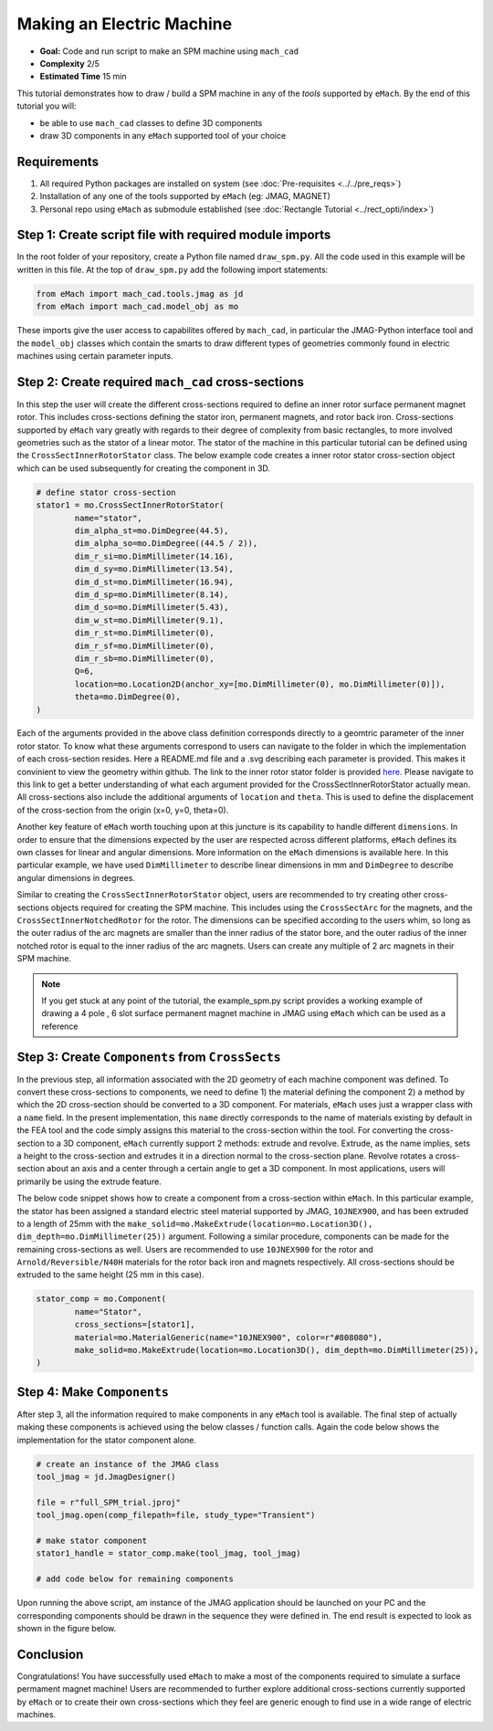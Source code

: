 Making an Electric Machine 
===========================================

* **Goal:** Code and run script to make an SPM machine using ``mach_cad``
* **Complexity** 2/5
* **Estimated Time** 15 min

This tutorial demonstrates how to draw / build a SPM machine in any of the `tools` supported by ``eMach``. By the end of this 
tutorial you will:

* be able to use ``mach_cad`` classes to define 3D components
* draw 3D components in any ``eMach`` supported tool of your choice


Requirements 
---------------------

#. All required Python packages are installed on system (see :doc:`Pre-requisites <../../pre_reqs>`)
#. Installation of any one of the tools supported by ``eMach`` (eg: JMAG, MAGNET)
#. Personal repo using ``eMach`` as submodule established (see :doc:`Rectangle Tutorial <../rect_opti/index>`)


Step 1: Create script file with required module imports
--------------------------------------------------------------------

In the root folder of your repository, create a Python file named ``draw_spm.py``. All the code used in this example will be 
written in this file. At the top of ``draw_spm.py`` add the following import statements:

.. code-block:: python

	from eMach import mach_cad.tools.jmag as jd
	from eMach import mach_cad.model_obj as mo

These imports give the user access to capabilites offered by ``mach_cad``, in particular the JMAG-Python interface tool and the 
``model_obj`` classes which contain the smarts to draw different types of geometries commonly found in electric machines using 
certain parameter inputs.

Step 2: Create required ``mach_cad`` cross-sections
--------------------------------------------------------------------

In this step the user will create the different cross-sections required to define an inner rotor surface permanent magnet rotor.
This includes cross-sections defining the stator iron, permanent magnets, and rotor back iron. Cross-sections supported by ``eMach``
vary greatly with regards to their degree of complexity from basic rectangles, to more involved geometries such as the stator of a
linear motor. The stator of the machine in this particular tutorial can be defined using the ``CrossSectInnerRotorStator`` class.
The below example code creates a inner rotor stator cross-section object which can be used subsequently for creating the component
in 3D. 

.. code-block:: python
	
	# define stator cross-section
	stator1 = mo.CrossSectInnerRotorStator(
		name="stator",
		dim_alpha_st=mo.DimDegree(44.5),
		dim_alpha_so=mo.DimDegree((44.5 / 2)),
		dim_r_si=mo.DimMillimeter(14.16),
		dim_d_sy=mo.DimMillimeter(13.54),
		dim_d_st=mo.DimMillimeter(16.94),
		dim_d_sp=mo.DimMillimeter(8.14),
		dim_d_so=mo.DimMillimeter(5.43),
		dim_w_st=mo.DimMillimeter(9.1),
		dim_r_st=mo.DimMillimeter(0),
		dim_r_sf=mo.DimMillimeter(0),
		dim_r_sb=mo.DimMillimeter(0),
		Q=6,
		location=mo.Location2D(anchor_xy=[mo.DimMillimeter(0), mo.DimMillimeter(0)]),
		theta=mo.DimDegree(0),
	)

Each of the arguments provided in the above class definition corresponds directly to a geomtric parameter of the inner rotor stator.
To know what these arguments correspond to users can navigate to the folder in which the implementation of each cross-section resides.
Here a README.md file and a .svg describing each parameter is provided. This makes it convinient to view the geometry within github. 
The link to the inner rotor stator folder is provided `here <https://github.com/Severson-Group/eMach/tree/develop/mach_cad/model_obj/cross_sects/inner_rotor_stator>`_.
Please navigate to this link to get a better understanding of what each argument provided for the CrossSectInnerRotorStator
actually mean. All cross-sections also include the additional arguments of ``location`` and ``theta``. This is used to define the
displacement of the cross-section from the origin (x=0, y=0, theta=0). 

Another key feature of ``eMach`` worth touching upon at this juncture is its capability to handle different ``dimensions``. In 
order to ensure that the dimensions expected by the user are respected across different platforms, ``eMach`` defines its own 
classes for linear and angular dimensions. More information on the ``eMach`` dimensions is available here. In this particular 
example, we have used ``DimMillimeter`` to describe linear dimensions in mm and ``DimDegree`` to describe angular dimensions in 
degrees.

Similar to creating the ``CrossSectInnerRotorStator`` object, users are recommended to try creating other cross-sections objects
required for creating the SPM machine. This includes using the ``CrossSectArc`` for the magnets, and the ``CrossSectInnerNotchedRotor`` 
for the rotor. The dimensions can be specified according to the users whim, so long as the outer radius of the arc magnets are 
smaller than the inner radius of the stator bore, and the outer radius of the inner notched rotor is equal to the inner radius of 
the arc magnets. Users can create any multiple of 2 arc magnets in their SPM machine.

.. note:: If you get stuck at any point of the tutorial, the example_spm.py script provides a working example of drawing a 4 pole
  , 6 slot surface permanent magnet machine in JMAG using ``eMach`` which can be used as a reference


Step 3: Create ``Components`` from ``CrossSects``
--------------------------------------------------------------------
	
In the previous step, all information associated with the 2D geometry of each machine component was defined. To convert these 
cross-sections to components, we need to define 1) the material defining the component 2) a method by which the 2D cross-section
should be converted to a 3D component. For materials, ``eMach`` uses just a wrapper class with a ``name`` field. In the present
implementation, this ``name`` directly corresponds to the name of materials existing by default in the FEA tool and the code simply
assigns this material to the cross-section within the tool. For converting the cross-section to a 3D component, ``eMach`` currently
support 2 methods: extrude and revolve. Extrude, as the name implies, sets a height to the cross-section and extrudes it in a 
direction normal to the cross-section plane. Revolve rotates a cross-section about an axis and a center through a certain angle to
get a 3D component. In most applications, users will primarily be using the extrude feature.

The below code snippet shows how to create a component from a cross-section within ``eMach``. In this particular example, the stator
has been assigned a standard electric steel material supported by JMAG, ``10JNEX900``, and has been extruded to a length of 25mm with
the ``make_solid=mo.MakeExtrude(location=mo.Location3D(), dim_depth=mo.DimMillimeter(25))`` argument. Following a similar procedure,
components can be made for the remaining cross-sections as well. Users are recommended to use ``10JNEX900`` for the rotor and 
``Arnold/Reversible/N40H`` materials for the rotor back iron and magnets respectively. All cross-sections should be extruded to
the same height (25 mm in this case).

.. code-block:: python
	
	stator_comp = mo.Component(
		name="Stator",
		cross_sections=[stator1],
		material=mo.MaterialGeneric(name="10JNEX900", color=r"#808080"),
		make_solid=mo.MakeExtrude(location=mo.Location3D(), dim_depth=mo.DimMillimeter(25)),
	)

Step 4: Make ``Components``
--------------------------------------------------------------------

After step 3, all the information required to make components in any ``eMach`` tool is available. The final step of actually making
these components is achieved using the below classes / function calls. Again the code below shows the implementation for the
stator component alone.

.. code-block:: python
	
	# create an instance of the JMAG class
	tool_jmag = jd.JmagDesigner()
	
	file = r"full_SPM_trial.jproj"
	tool_jmag.open(comp_filepath=file, study_type="Transient")

	# make stator component
	stator1_handle = stator_comp.make(tool_jmag, tool_jmag)
	
	# add code below for remaining components

Upon running the above script, am instance of the JMAG application should be launched on your PC and the corresponding components
should be drawn in the sequence they were defined in. The end result is expected to look as shown in the figure below.

.. figure:: ./images/SPM_3D.PNG
   :alt: SPM 
   :align: center
   :width: 400
   
   
Conclusion
----------------

Congratulations! You have successfully used ``eMach`` to make a most of the components required to simulate a surface permament 
magnet machine! Users are recommended to further explore additional cross-sections currently supported by ``eMach`` or to create 
their own cross-sections which they feel are generic enough to find use in a wide range of electric machines.


